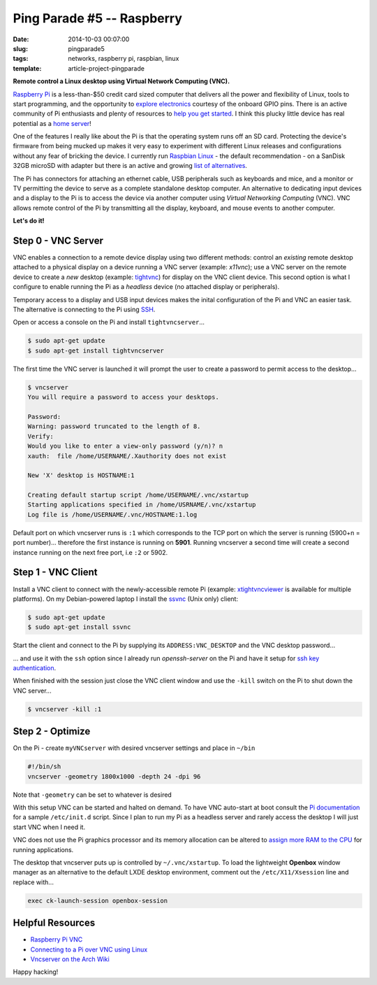 ===========================
Ping Parade #5 -- Raspberry
===========================

:date: 2014-10-03 00:07:00
:slug: pingparade5
:tags: networks, raspberry pi, raspbian, linux
:template: article-project-pingparade

**Remote control a Linux desktop using Virtual Network Computing (VNC).**

.. image:: images/pingparade5-0.png
    :alt: Raspberry Pi
    :width: 960px
    :height: 500px

`Raspberry Pi <http://www.raspberrypi.org/>`_ is a less-than-$50 credit card sized computer that delivers all the power and flexibility of Linux, tools to start programming, and the opportunity to `explore electronics <https://learn.adafruit.com/category/raspberry-pi>`_ courtesy of the onboard GPIO pins. There is an active community of Pi enthusiasts and plenty of resources to `help you get started <http://www.raspberrypi.org/help/>`_. I think this plucky little device has real potential as a `home server <http://www.circuidipity.com/pingparade1.html>`_!

One of the features I really like about the Pi is that the operating system runs off an SD card. Protecting the device's firmware from being mucked up makes it very easy to experiment with different Linux releases and configurations without any fear of bricking the device. I currently run `Raspbian Linux <http://www.raspbian.org/>`_ - the default recommendation - on a SanDisk 32GB microSD with adapter but there is an active and growing `list of alternatives <http://elinux.org/RPi_Distributions#Available_Distributions>`_.

The Pi has connectors for attaching an ethernet cable, USB peripherals such as keyboards and mice, and a monitor or TV permitting the device to serve as a complete standalone desktop computer. An alternative to dedicating input devices and a display to the Pi is to access the device via another computer using *Virtual Networking Computing* (VNC). VNC allows remote control of the Pi by transmitting all the display, keyboard, and mouse events to another computer.

**Let's do it!**

Step 0 - VNC Server
===================

VNC enables a connection to a remote device display using two different methods: control an *existing* remote desktop attached to a physical display on a device running a VNC server (example: *x11vnc*); use a VNC server on the remote device to create a *new* desktop (example: `tightvnc <http://www.tightvnc.com/>`_) for display on the VNC client device. This second option is what I configure to enable running the Pi as a *headless* device (no attached display or peripherals).

Temporary access to a display and USB input devices makes the inital configuration of the Pi and VNC an easier task. The alternative is connecting to the Pi using `SSH <http://www.raspberrypi.org/documentation/remote-access/ssh/>`_.

Open or access a console on the Pi and install ``tightvncserver``...

.. code-block:: bash

    $ sudo apt-get update
    $ sudo apt-get install tightvncserver

The first time the VNC server is launched it will prompt the user to create a password to permit access to the desktop...

.. code-block:: bash

    $ vncserver                                                                    
    You will require a password to access your desktops.                           
                                                                               
    Password:                                                                      
    Warning: password truncated to the length of 8.                                
    Verify:                                                                        
    Would you like to enter a view-only password (y/n)? n                          
    xauth:  file /home/USERNAME/.Xauthority does not exist                              
                                                                               
    New 'X' desktop is HOSTNAME:1                                                  
                                                                               
    Creating default startup script /home/USERNAME/.vnc/xstartup                        
    Starting applications specified in /home/USRNAME/.vnc/xstartup                     
    Log file is /home/USERNAME/.vnc/HOSTNAME:1.log                                      
                                                                               
Default port on which vncserver runs is ``:1`` which corresponds to the TCP port on which the server is running (5900+n = port number)... therefore the first instance is running on **5901**. Running vncserver a second time will create a second instance running on the next free port, i.e ``:2`` or 5902.

Step 1 - VNC Client
===================

Install a VNC client to connect with the newly-accessible remote Pi (example: `xtightvncviewer <http://www.tightvnc.com/>`_ is available for multiple platforms). On my Debian-powered laptop I install the `ssvnc <http://www.karlrunge.com/x11vnc/ssvnc.html>`_ (Unix only) client:

.. code-block:: bash

    $ sudo apt-get update
    $ sudo apt-get install ssvnc

Start the client and connect to the Pi by supplying its ``ADDRESS:VNC_DESKTOP`` and the VNC desktop password...  
                                                                               
.. image:: images/pingparade5-ssvnc.png
    :alt: SSVNC
    :width: 500px
    :height: 154px
    :align: center

... and use it with the ``ssh`` option since I already run *openssh-server* on the Pi and have it setup for `ssh key authentication <http://www.circuidipity.com/pingparade2.html>`_.
 
.. image:: images/pingparade5-vnc.png
    :alt: VNC
    :width: 800px
    :height: 503px
    :align: center

When finished with the session just close the VNC client window and use the ``-kill`` switch on the Pi to shut down the VNC server...

.. code-block:: bash

    $ vncserver -kill :1                                                         

Step 2 - Optimize
=================

On the Pi - create ``myVNCserver`` with desired vncserver settings and place in ``~/bin``

.. code-block:: bash

    #!/bin/sh                                                                      
    vncserver -geometry 1800x1000 -depth 24 -dpi 96                                
                                                                               
Note that ``-geometry`` can be set to whatever is desired                  
                                                                               
With this setup VNC can be started and halted on demand. To have VNC auto-start at boot consult the `Pi documentation <http://www.raspberrypi.org/documentation/remote-access/vnc/>`_ for a sample ``/etc/init.d`` script. Since I plan to run my Pi as a headless server and rarely access the desktop I will just start VNC when I need it.                                               
                                                                               
VNC does not use the Pi graphics processor and its memory allocation can be altered to `assign more RAM to the CPU <http://www.circuidipity.com/pi-memory-split.html>`_ for running applications.
                                                                               
The desktop that vncserver puts up is controlled by ``~/.vnc/xstartup``. To load the lightweight **Openbox** window manager as an alternative to the default LXDE desktop environment, comment out the ``/etc/X11/Xsession`` line and replace with...                     

.. code-block:: bash

    exec ck-launch-session openbox-session

Helpful Resources
=================

* `Raspberry Pi VNC <http://www.raspberrypi.org/documentation/remote-access/vnc/>`_          
* `Connecting to a Pi over VNC using Linux <http://www.raspberrypi.org/documentation/remote-access/vnc/linux.md>`_          
* `Vncserver on the Arch Wiki <https://wiki.archlinux.org/index.php/Vncserver>`_           

Happy hacking!
